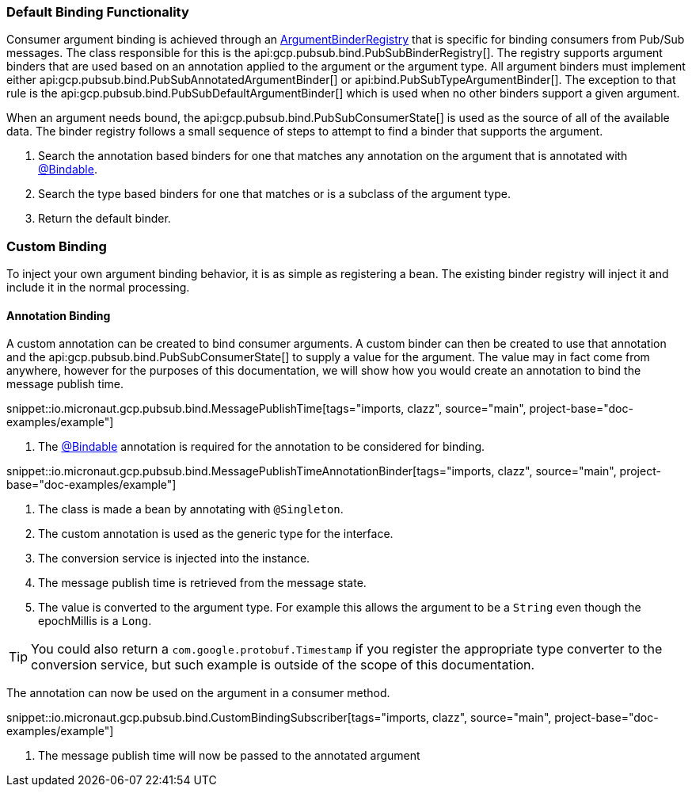 === Default Binding Functionality

Consumer argument binding is achieved through an link:{apimicronaut}core/bind/ArgumentBinderRegistry.html[ArgumentBinderRegistry]  that is specific for binding consumers from Pub/Sub messages.
The class responsible for this is the api:gcp.pubsub.bind.PubSubBinderRegistry[].
The registry supports argument binders that are used based on an annotation applied to the argument or the argument type. All argument binders must implement either api:gcp.pubsub.bind.PubSubAnnotatedArgumentBinder[] or api:bind.PubSubTypeArgumentBinder[].
The exception to that rule is the api:gcp.pubsub.bind.PubSubDefaultArgumentBinder[] which is used when no other binders support a given argument.

When an argument needs bound, the api:gcp.pubsub.bind.PubSubConsumerState[] is used as the source of all of the available data.
The binder registry follows a small sequence of steps to attempt to find a binder that supports the argument.

. Search the annotation based binders for one that matches any annotation on the argument that is annotated with link:{apimicronaut}core/bind/annotation/Bindable.html[@Bindable].
. Search the type based binders for one that matches or is a subclass of the argument type.
. Return the default binder.

=== Custom Binding

To inject your own argument binding behavior, it is as simple as registering a bean. The existing binder registry will inject it and include it in the normal processing.

==== Annotation Binding

A custom annotation can be created to bind consumer arguments. A custom binder can then be created to use that annotation and the api:gcp.pubsub.bind.PubSubConsumerState[] to supply a value for the argument.
The value may in fact come from anywhere, however for the purposes of this documentation, we will show how you would create an annotation to bind the message publish time.

snippet::io.micronaut.gcp.pubsub.bind.MessagePublishTime[tags="imports, clazz", source="main", project-base="doc-examples/example"]

<1> The link:{apimicronaut}core/bind/annotation/Bindable.html[@Bindable] annotation is required for the annotation to be considered for binding.

snippet::io.micronaut.gcp.pubsub.bind.MessagePublishTimeAnnotationBinder[tags="imports, clazz", source="main", project-base="doc-examples/example"]

<1> The class is made a bean by annotating with `@Singleton`.
<2> The custom annotation is used as the generic type for the interface.
<3> The conversion service is injected into the instance.
<4> The message publish time is retrieved from the message state.
<5> The value is converted to the argument type. For example this allows the argument to be a `String` even though the epochMillis is a `Long`.

TIP: You could also return a `com.google.protobuf.Timestamp` if you register the appropriate type converter to the conversion service, but such example is outside of the scope of this documentation.

The annotation can now be used on the argument in a consumer method.

snippet::io.micronaut.gcp.pubsub.bind.CustomBindingSubscriber[tags="imports, clazz", source="main", project-base="doc-examples/example"]

<1> The message publish time will now be passed to the annotated argument